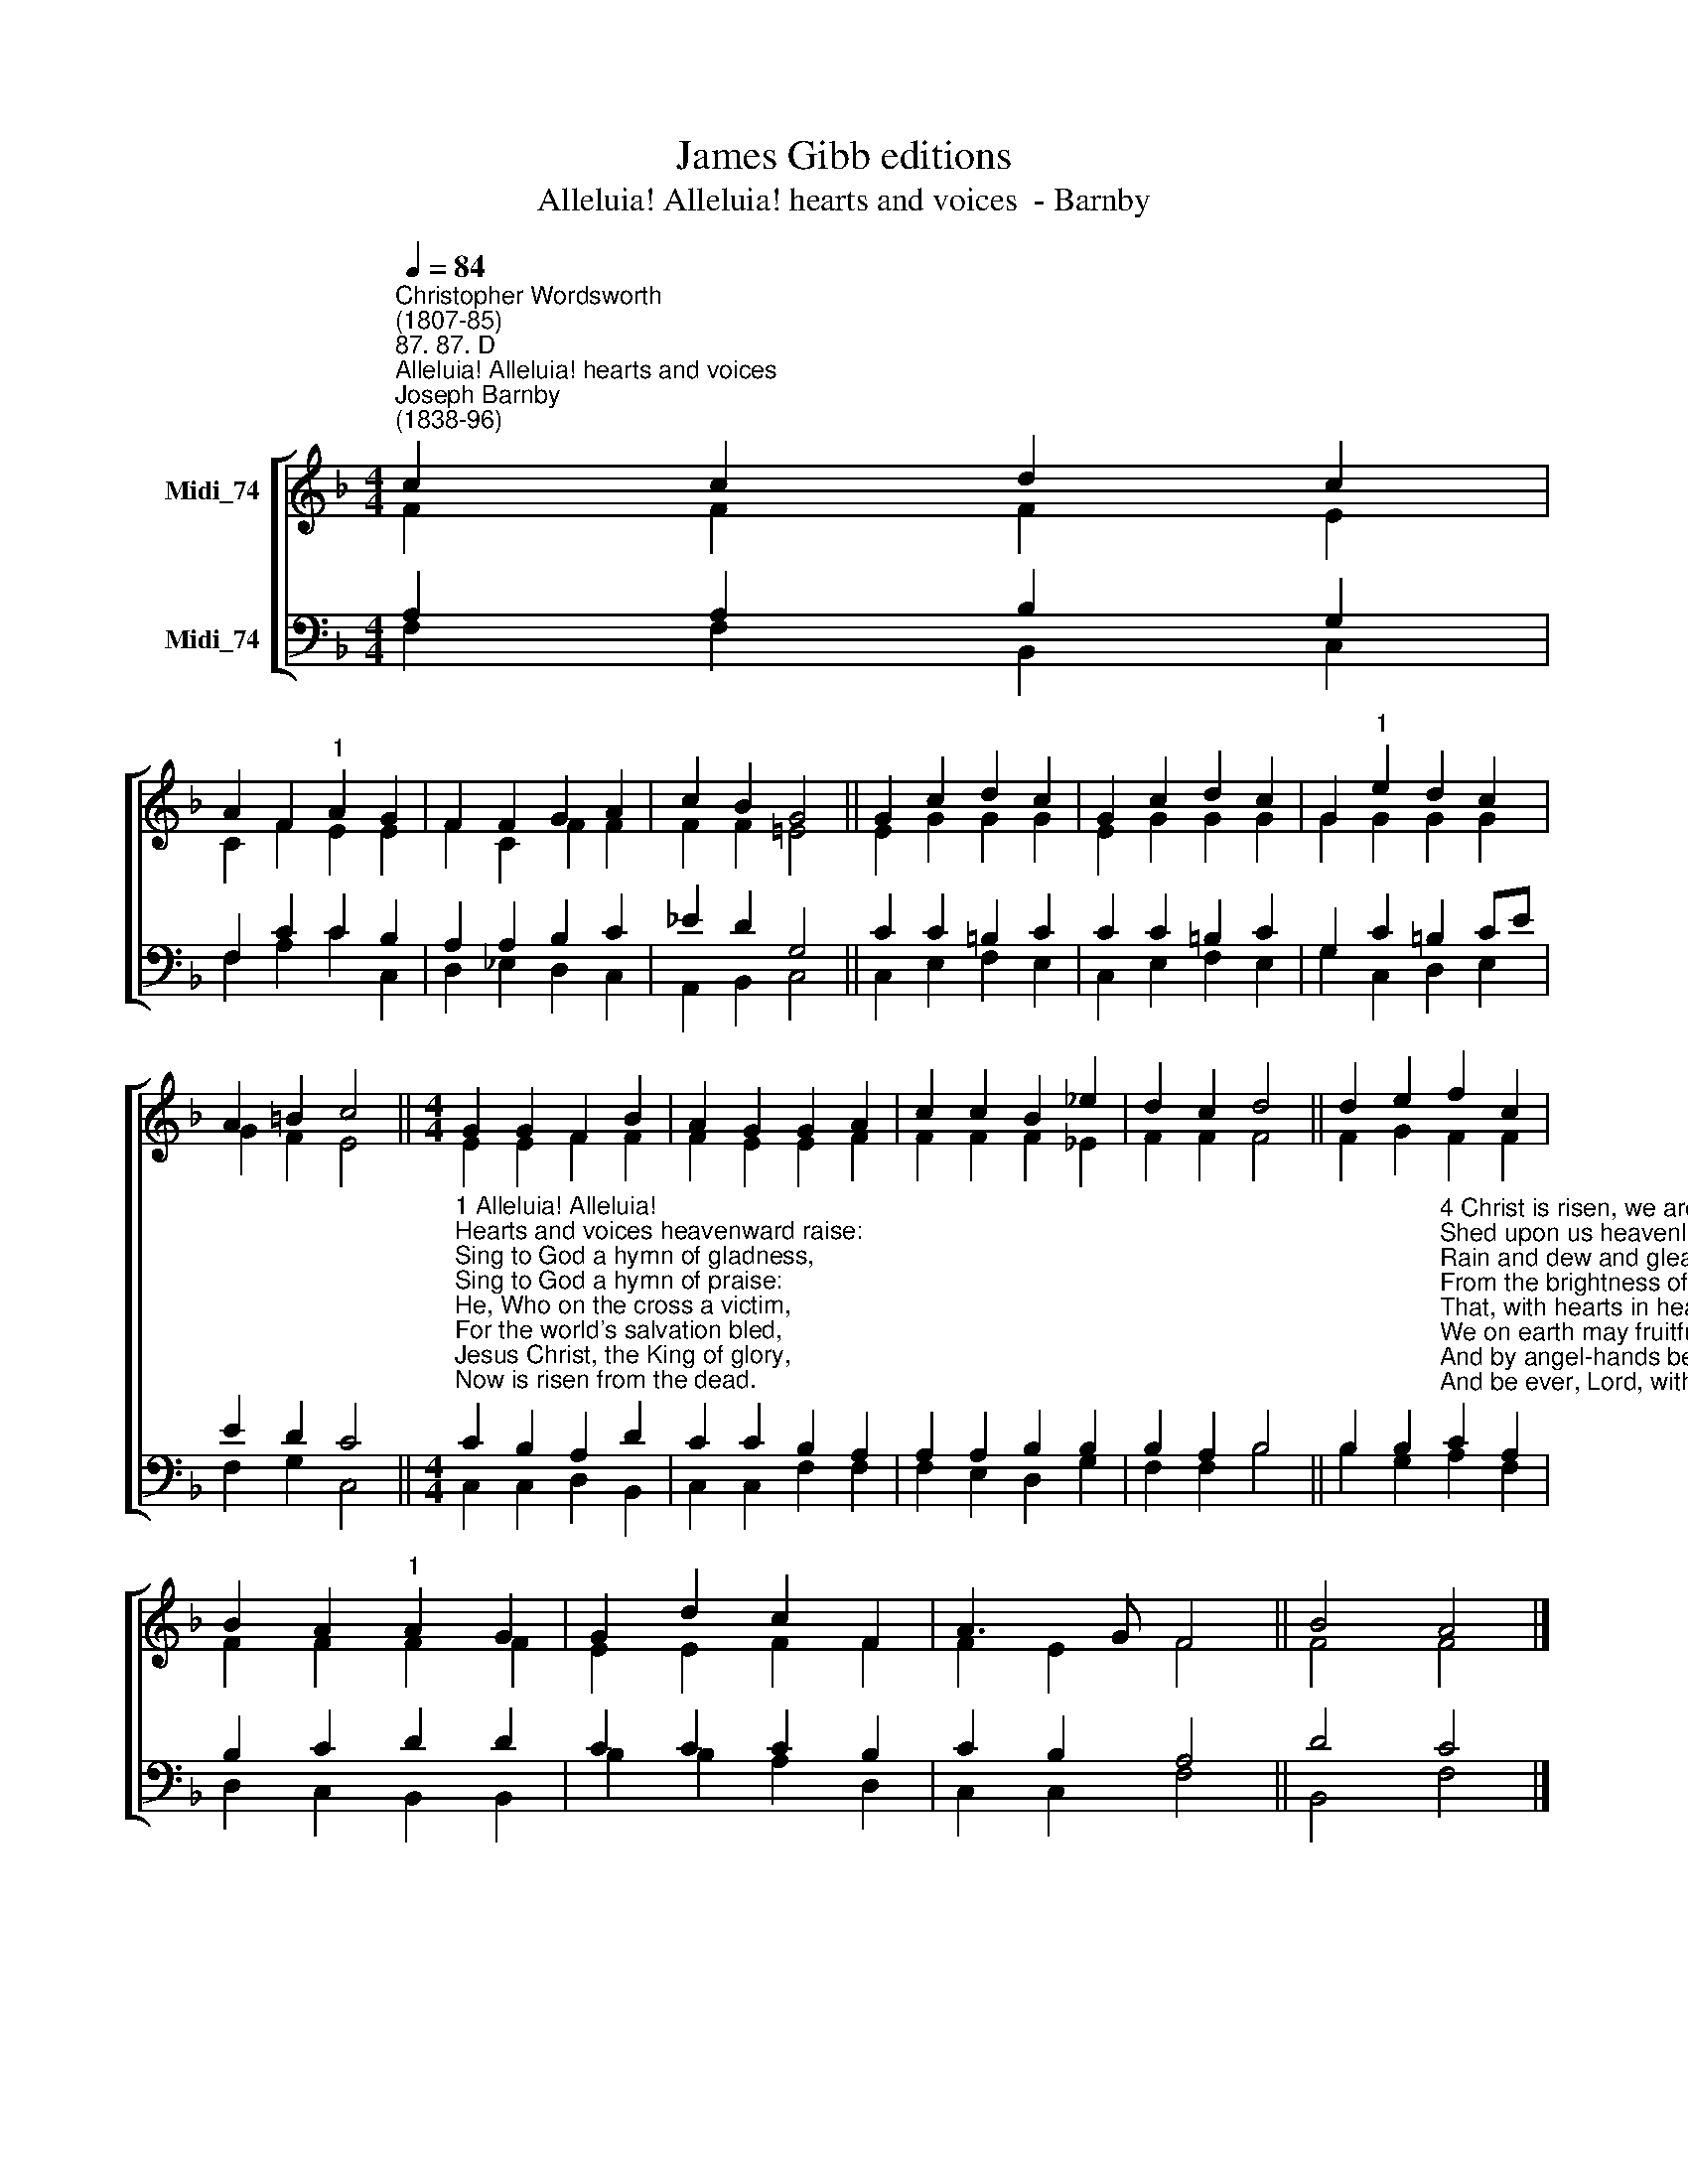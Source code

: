 X:1
T:James Gibb editions
T:Alleluia! Alleluia! hearts and voices  - Barnby
%%score [ ( 1 2 ) ( 3 4 ) ]
L:1/8
Q:1/4=84
M:4/4
K:F
V:1 treble nm="Midi_74"
V:2 treble 
V:3 bass nm="Midi_74"
V:4 bass 
V:1
"^Christopher Wordsworth\n(1807-85)""^87. 87. D""^Alleluia! Alleluia! hearts and voices""^Joseph Barnby\n(1838-96)" c2 c2 d2 c2 | %1
 A2 F2"^1" A2 G2 | F2 F2 G2 A2 | c2 B2 G4 || G2 c2 d2 c2 | G2 c2 d2 c2 | G2"^1" e2 d2 c2 | %7
 A2 =B2 c4 ||[M:4/4] G2 G2 F2 B2 | A2 G2 G2 A2 | c2 c2 B2 _e2 | d2 c2 d4 || d2 e2 f2 c2 | %13
 B2 A2"^1" A2 G2 | G2 d2 c2 F2 | A3 G F4 || B4 A4 |] %17
V:2
 F2 F2 F2 E2 | C2 F2 E2 E2 | F2 C2 F2 F2 | F2 F2 !courtesy!=E4 || E2 G2 G2 G2 | E2 G2 G2 G2 | %6
 G2 G2 G2 G2 | G2 F2 E4 ||[M:4/4] E2 E2 F2 F2 | F2 E2 E2 F2 | F2 F2 F2 _E2 | F2 F2 F4 || %12
 F2 G2 F2 F2 | F2 F2 F2 F2 | E2 E2 F2 F2 | F2 E2 F4 || F4 F4 |] %17
V:3
 A,2 A,2 B,2 G,2 | F,2 C2 C2 B,2 | A,2 A,2 B,2 C2 | _E2 D2 G,4 || C2 C2 =B,2 C2 | C2 C2 =B,2 C2 | %6
 G,2 C2 =B,2 CE | E2 D2 C4 || %8
[M:4/4]"^1 Alleluia! Alleluia!\nHearts and voices heavenward raise:\nSing to God a hymn of gladness,\nSing to God a hymn of praise:\nHe, Who on the cross a victim,\nFor the world's salvation bled,\nJesus Christ, the King of glory,\nNow is risen from the dead.\n\n2 Now the iron bars are broken,\nChrist from death to life is born,\nGlorious life, and life immortal,\nOn this holy Easter morn:\nChrist has triumphed, and we conquer\nBy His mighty enterprise,\nWe with Him to life eternal\nBy His resurrection rise.\n\n3 Christ is risen, Christ the first-fruits\nOf the holy harvest-field,\nWhich will all its full abundance\nAt His second coming yield:\nThen the golden ears of harvest\nWill their heads before Him wave,\nRipened by His glorious sunshine\nFrom the furrows of the grave." C2 B,2 A,2 D2 | %9
 C2 C2 B,2 A,2 | A,2 A,2 B,2 B,2 | B,2 A,2 B,4 || %12
 B,2 B,2"^4 Christ is risen, we are risen!\nShed upon us heavenly grace,\nRain and dew and gleams of glory\nFrom the brightness of Thy face:\nThat, with hearts in heaven dwelling,\nWe on earth may fruitful be,\nAnd by angel-hands be gathered,\nAnd be ever, Lord, with Thee.\n\n5 Alleluia! Alleluia!\nGlory be to God on high;\nAlleluia to the Saviour\nWho has won the victory;\nAlleluia to the Spirit,\nFount of love and sanctity;\nAlleluia! Alleluia!\nTo the Triune Majesty." C2 A,2 | %13
 B,2 C2 D2 D2 | C2 C2 C2 B,2 | C2 B,2 A,4 || D4 C4 |] %17
V:4
 F,2 F,2 B,,2 C,2 | F,2 A,2 C2 C,2 | D,2 _E,2 D,2 C,2 | A,,2 B,,2 C,4 || C,2 E,2 F,2 E,2 | %5
 C,2 E,2 F,2 E,2 | G,2 C,2 D,2 E,2 | F,2 G,2 C,4 ||[M:4/4] C,2 C,2 D,2 B,,2 | C,2 C,2 F,2 F,2 | %10
 F,2 E,2 D,2 G,2 | F,2 F,2 B,4 || B,2 G,2 A,2 F,2 | D,2 C,2 B,,2 B,,2 | B,2 B,2 A,2 D,2 | %15
 C,2 C,2 F,4 || B,,4 F,4 |] %17

